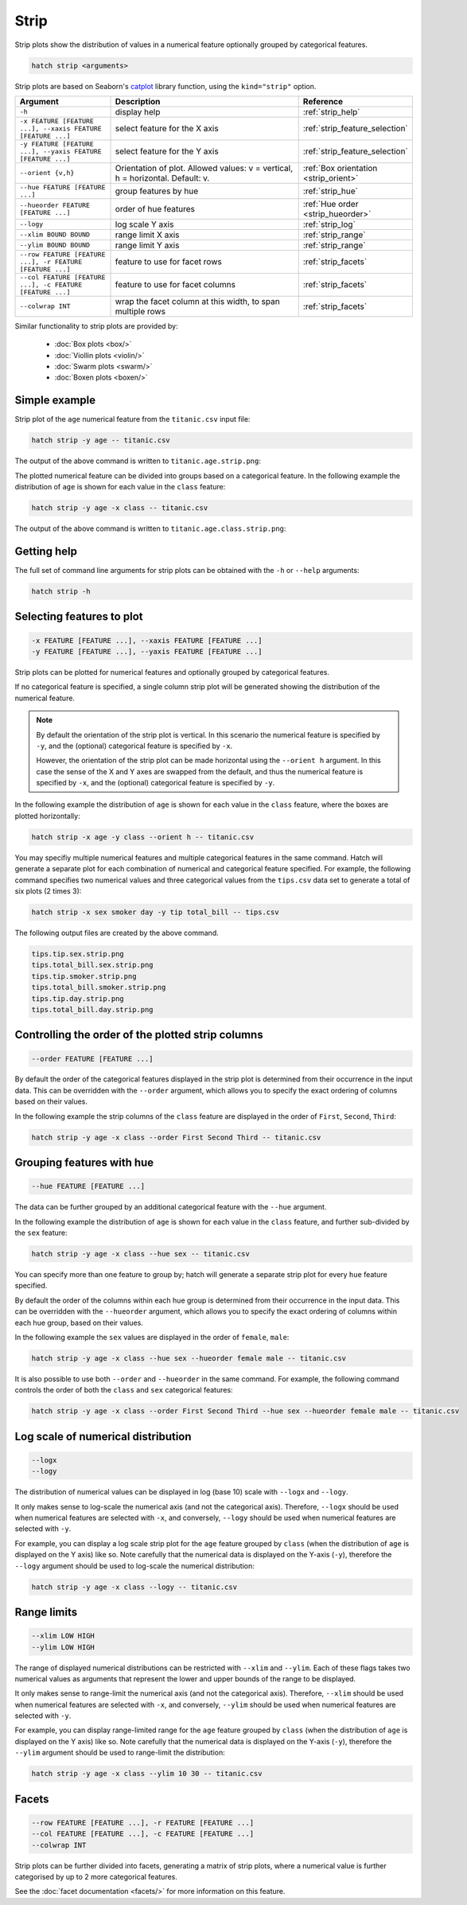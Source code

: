 Strip
*****

Strip plots show the distribution of values in a numerical feature optionally grouped by categorical features.

.. code-block:: bash

    hatch strip <arguments>

Strip plots are based on Seaborn's `catplot <https://seaborn.pydata.org/generated/seaborn.catplot.html/>`_ library function, using the ``kind="strip"`` option.

.. list-table::
   :widths: 1 2 1
   :header-rows: 1

   * - Argument
     - Description
     - Reference
   * - ``-h``
     - display help
     - :ref:`strip_help`
   * - ``-x FEATURE [FEATURE ...], --xaxis FEATURE [FEATURE ...]``
     - select feature for the X axis
     - :ref:`strip_feature_selection`
   * - ``-y FEATURE [FEATURE ...], --yaxis FEATURE [FEATURE ...]``
     - select feature for the Y axis
     - :ref:`strip_feature_selection`
   * - ``--orient {v,h}``
     - Orientation of plot. Allowed values: v = vertical, h = horizontal. Default: v.
     - :ref:`Box orientation <strip_orient>`
   * - ``--hue FEATURE [FEATURE ...]``
     - group features by hue
     - :ref:`strip_hue`
   * - ``--hueorder FEATURE [FEATURE ...]``
     - order of hue features
     - :ref:`Hue order <strip_hueorder>`
   * - ``--logy``
     - log scale Y axis 
     - :ref:`strip_log`
   * - ``--xlim BOUND BOUND``
     - range limit X axis 
     - :ref:`strip_range`
   * - ``--ylim BOUND BOUND``
     - range limit Y axis 
     - :ref:`strip_range`
   * - ``--row FEATURE [FEATURE ...], -r FEATURE [FEATURE ...]``
     - feature to use for facet rows 
     - :ref:`strip_facets`
   * - ``--col FEATURE [FEATURE ...], -c FEATURE [FEATURE ...]``
     - feature to use for facet columns 
     - :ref:`strip_facets`
   * - ``--colwrap INT``
     - wrap the facet column at this width, to span multiple rows
     - :ref:`strip_facets`

Similar functionality to strip plots are provided by:

 * :doc:`Box plots <box/>`
 * :doc:`Viollin plots <violin/>`
 * :doc:`Swarm plots <swarm/>` 
 * :doc:`Boxen plots <boxen/>` 

Simple example
==============

Strip plot of the ``age`` numerical feature from the ``titanic.csv`` input file:

.. code-block:: bash

    hatch strip -y age -- titanic.csv 

The output of the above command is written to ``titanic.age.strip.png``:

.. image:: ../images/titanic.age.strip.png
       :width: 600px
       :height: 600px
       :align: center
       :alt: Strip plot showing the distribution of age for the titanic data set


The plotted numerical feature can be divided into groups based on a categorical feature.
In the following example the distribution of ``age`` is shown for each value in the ``class`` feature:

.. code-block:: bash

    hatch strip -y age -x class -- titanic.csv 

The output of the above command is written to ``titanic.age.class.strip.png``:

.. image:: ../images/titanic.age.class.strip.png
       :width: 600px
       :height: 600px
       :align: center
       :alt: Strip plot showing the distribution of age for each class in the titanic data set

.. _strip_help:

Getting help
============

The full set of command line arguments for strip plots can be obtained with the ``-h`` or ``--help``
arguments:

.. code-block:: bash

    hatch strip -h

.. _strip_feature_selection:

Selecting features to plot
==========================

.. code-block:: 

  -x FEATURE [FEATURE ...], --xaxis FEATURE [FEATURE ...]
  -y FEATURE [FEATURE ...], --yaxis FEATURE [FEATURE ...]

Strip plots can be plotted for numerical features and optionally grouped by categorical features.

If no categorical feature is specified, a single column strip plot will be generated showing
the distribution of the numerical feature.

.. note:: 

    .. _strip_orient:

    By default the orientation of the strip plot is vertical. In this scenario
    the numerical feature is specified by ``-y``, and the (optional) categorical feature is specified
    by ``-x``.
    
    However, the orientation of the strip plot can be made horizontal using the ``--orient h`` argument.
    In this case the sense of the X and Y axes are swapped from the default, and thus
    the numerical feature is specified by ``-x``, and the (optional) categorical feature is specified
    by ``-y``.

In the following example the distribution of ``age`` is shown for each value in the ``class`` feature,
where the boxes are plotted horizontally:

.. code-block:: bash

    hatch strip -x age -y class --orient h -- titanic.csv

.. image:: ../images/titanic.class.age.strip.horizontal.png
       :width: 600px
       :height: 600px
       :align: center
       :alt: Strip plot showing the distribution of age for each class in the titanic data set, shown horizontally

You may specifiy multiple numerical features and multiple categorical features in the same command.
Hatch will generate a separate plot for each combination of numerical and categorical feature
specified. For example, the following command specifies two numerical values and three categorical
values from the ``tips.csv`` data set to generate a total of six plots (2 times 3):

.. code-block:: bash

    hatch strip -x sex smoker day -y tip total_bill -- tips.csv

The following output files are created by the above command.

.. code-block:: bash

    tips.tip.sex.strip.png
    tips.total_bill.sex.strip.png
    tips.tip.smoker.strip.png
    tips.total_bill.smoker.strip.png
    tips.tip.day.strip.png
    tips.total_bill.day.strip.png

.. _strip_order:

Controlling the order of the plotted strip columns
==================================================

.. code-block:: 

    --order FEATURE [FEATURE ...]

By default the order of the categorical features displayed in the strip plot is determined from their occurrence in the input data.
This can be overridden with the ``--order`` argument, which allows you to specify the exact ordering of columns based on their values. 

In the following example the strip columns of the ``class`` feature are displayed in the order of ``First``, ``Second``, ``Third``:

.. code-block:: bash

    hatch strip -y age -x class --order First Second Third -- titanic.csv

.. image:: ../images/titanic.age.class.strip.order.png
       :width: 600px
       :height: 600px
       :align: center
       :alt: Strip plot showing the distribution of age for each class in the titanic data set, shown in a specified order

.. _strip_hue:

Grouping features with hue 
==========================

.. code-block:: 

  --hue FEATURE [FEATURE ...]

The data can be further grouped by an additional categorical feature with the ``--hue`` argument.

In the following example the distribution of ``age`` is shown for each value in the ``class`` feature, and further sub-divided by the ``sex`` feature:

.. code-block:: bash

    hatch strip -y age -x class --hue sex -- titanic.csv

.. image:: ../images/titanic.age.class.sex.strip.png
       :width: 600px
       :height: 600px
       :align: center
       :alt: Strip plot showing the distribution of age for each class in the titanic data set, grouped by class and sex 

You can specify more than one feature to group by; hatch will generate a separate strip plot for every ``hue`` feature specified.

.. _strip_hueorder:

By default the order of the columns within each hue group is determined from their occurrence in the input data. 
This can be overridden with the ``--hueorder`` argument, which allows you to specify the exact ordering of columns within each hue group, based on their values. 

In the following example the ``sex`` values are displayed in the order of ``female``, ``male``: 

.. code-block:: bash

    hatch strip -y age -x class --hue sex --hueorder female male -- titanic.csv

.. image:: ../images/titanic.age.class.sex.strip.hueorder.png
       :width: 600px
       :height: 600px
       :align: center
       :alt: Count plot showing the frequency of the categorical values in the embark_town feature from the titanic.csv file, grouped by the class feature, displayed in a specified order

It is also possible to use both ``--order`` and ``--hueorder`` in the same command. For example, the following command controls
the order of both the ``class`` and ``sex`` categorical features:

.. code-block:: bash

    hatch strip -y age -x class --order First Second Third --hue sex --hueorder female male -- titanic.csv

.. image:: ../images/titanic.age.class.sex.strip.order.hueorder.png
       :width: 600px
       :height: 600px
       :align: center
       :alt: Count plot showing the frequency of the categorical values in the embark_town feature from the titanic.csv file, grouped by the class feature, displayed in a specified order

.. _strip_log:

Log scale of numerical distribution 
===================================

.. code-block:: 

  --logx
  --logy

The distribution of numerical values can be displayed in log (base 10) scale with ``--logx`` and ``--logy``. 

It only makes sense to log-scale the numerical axis (and not the categorical axis). Therefore, ``--logx`` should be used when numerical features are selected with ``-x``, and
conversely, ``--logy`` should be used when numerical features are selected with ``-y``.

For example, you can display a log scale strip plot for the ``age`` feature grouped by ``class`` (when the distribution of ``age`` is displayed on the Y axis) like so. Note carefully that the numerical data is displayed on the Y-axis (``-y``), therefore the ``--logy`` argument should be used to log-scale the numerical distribution:

.. code-block:: bash

    hatch strip -y age -x class --logy -- titanic.csv 

.. _strip_range:

Range limits
============

.. code-block:: 

  --xlim LOW HIGH 
  --ylim LOW HIGH

The range of displayed numerical distributions can be restricted with ``--xlim`` and ``--ylim``. Each of these flags takes two numerical values as arguments that represent the lower and upper bounds of the range to be displayed.

It only makes sense to range-limit the numerical axis (and not the categorical axis). Therefore, ``--xlim`` should be used when numerical features are selected with ``-x``, and
conversely, ``--ylim`` should be used when numerical features are selected with ``-y``.

For example, you can display range-limited range for the ``age`` feature grouped by ``class`` (when the distribution of ``age`` is displayed on the Y axis) like so.
Note carefully that the numerical 
data is displayed on the Y-axis (``-y``), therefore the ``--ylim`` argument should be used to range-limit the distribution: 

.. code-block:: bash

    hatch strip -y age -x class --ylim 10 30 -- titanic.csv

.. _strip_facets:

Facets
======

.. code-block:: 

 --row FEATURE [FEATURE ...], -r FEATURE [FEATURE ...]
 --col FEATURE [FEATURE ...], -c FEATURE [FEATURE ...]
 --colwrap INT

Strip plots can be further divided into facets, generating a matrix of strip plots, where a numerical value is
further categorised by up to 2 more categorical features.

See the :doc:`facet documentation <facets/>` for more information on this feature.
